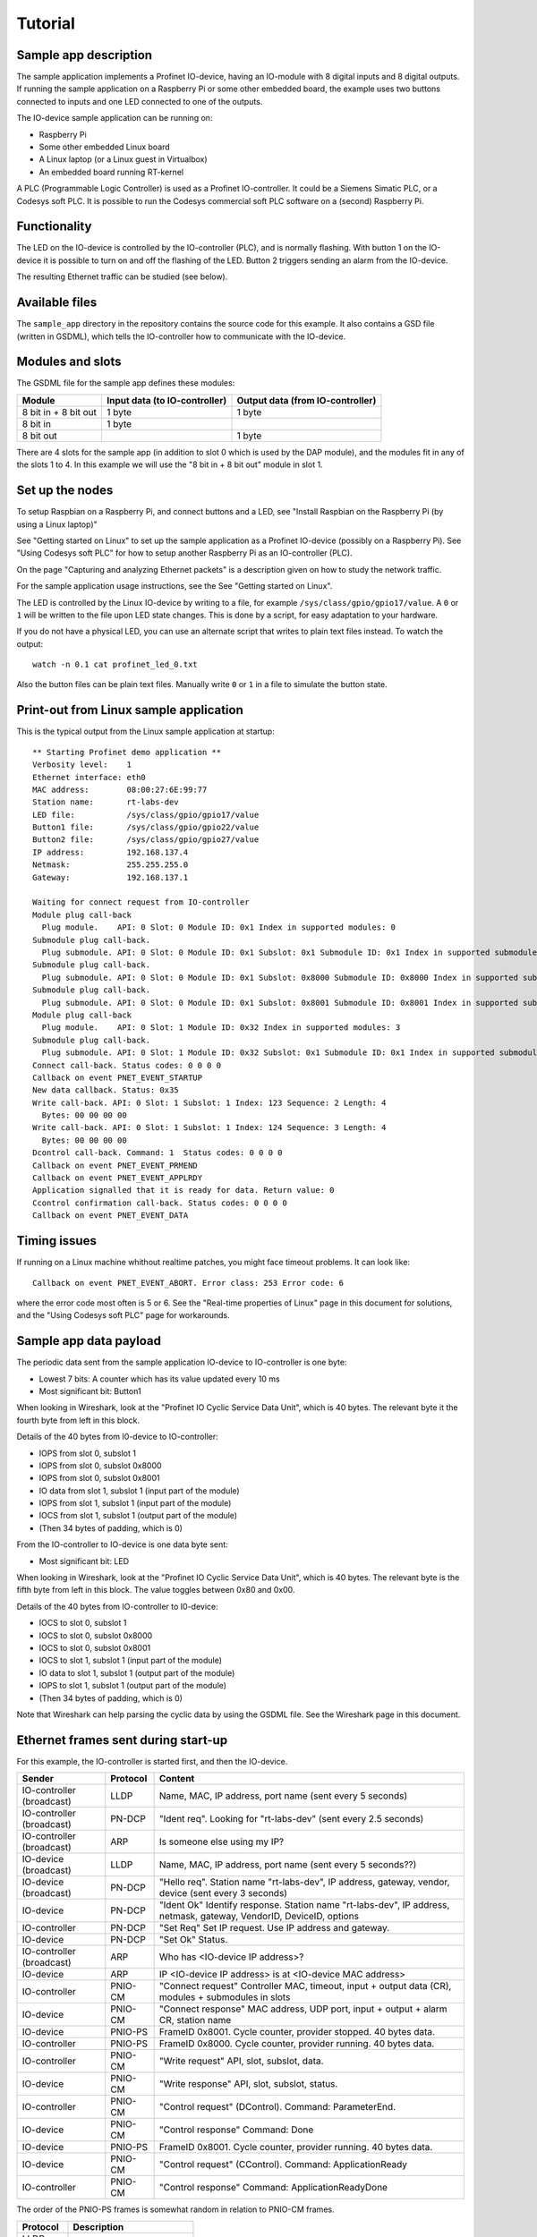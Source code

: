 Tutorial
========

Sample app description
----------------------
The sample application implements a Profinet IO-device, having an
IO-module with 8 digital inputs and 8 digital outputs. If running the sample
application on a Raspberry Pi or some other embedded board, the example uses
two buttons connected to inputs and one LED connected to one of the outputs.

The IO-device sample application can be running on:

* Raspberry Pi
* Some other embedded Linux board
* A Linux laptop (or a Linux guest in Virtualbox)
* An embedded board running RT-kernel

A PLC (Programmable Logic Controller) is used as a Profinet IO-controller. It
could be a Siemens Simatic PLC, or a Codesys soft PLC.
It is possible to run the Codesys commercial soft PLC software on a (second)
Raspberry Pi.

.. image:: illustrations/TutorialOverview.png


Functionality
-------------
The LED on the IO-device is controlled by the IO-controller (PLC), and is
normally flashing. With button 1 on the IO-device it is possible to turn on
and off the flashing of the LED. Button 2 triggers sending an alarm from the
IO-device.

The resulting Ethernet traffic can be studied (see below).


Available files
---------------
The ``sample_app`` directory in the repository contains the source code for
this example. It also contains a GSD file (written in GSDML), which tells the
IO-controller how to communicate with the IO-device.


Modules and slots
-----------------
The GSDML file for the sample app defines these modules:

+----------------------+-------------------------------+----------------------------------+
| Module               | Input data (to IO-controller) | Output data (from IO-controller) |
+======================+===============================+==================================+
| 8 bit in + 8 bit out | 1 byte                        | 1 byte                           |
+----------------------+-------------------------------+----------------------------------+
| 8 bit in             | 1 byte                        |                                  |
+----------------------+-------------------------------+----------------------------------+
| 8 bit out            |                               | 1 byte                           |
+----------------------+-------------------------------+----------------------------------+

There are 4 slots for the sample app (in addition to slot 0 which is used by the
DAP module), and the modules fit in any of the slots 1 to 4. In this example we
will use the "8 bit in + 8 bit out" module in slot 1.


Set up the nodes
----------------
To setup Raspbian on a Raspberry Pi, and connect buttons and a LED, see
"Install Raspbian on the Raspberry Pi (by using a Linux laptop)"

See "Getting started on Linux" to set up the sample application as a Profinet
IO-device (possibly on a Raspberry Pi). See "Using Codesys soft PLC" for how
to setup another Raspberry Pi as an IO-controller (PLC).

On the page "Capturing and analyzing Ethernet packets" is a description given
on how to study the network traffic.

For the sample application usage instructions, see the See "Getting started on
Linux".

The LED is controlled by the Linux IO-device by writing to a file, for example
``/sys/class/gpio/gpio17/value``. A ``0`` or ``1`` will be written to the
file upon LED state changes. This is done by a script, for easy adaptation to
your hardware.

If you do not have a physical LED, you can use an alternate script that
writes to plain text files instead. To watch the output::

    watch -n 0.1 cat profinet_led_0.txt

Also the button files can be plain text files. Manually write ``0`` or ``1``
in a file to simulate the button state.


Print-out from Linux sample application
---------------------------------------

.. highlight:: none

This is the typical output from the Linux sample application at startup::

    ** Starting Profinet demo application **
    Verbosity level:    1
    Ethernet interface: eth0
    MAC address:        08:00:27:6E:99:77
    Station name:       rt-labs-dev
    LED file:           /sys/class/gpio/gpio17/value
    Button1 file:       /sys/class/gpio/gpio22/value
    Button2 file:       /sys/class/gpio/gpio27/value
    IP address:         192.168.137.4
    Netmask:            255.255.255.0
    Gateway:            192.168.137.1

    Waiting for connect request from IO-controller
    Module plug call-back
      Plug module.    API: 0 Slot: 0 Module ID: 0x1 Index in supported modules: 0
    Submodule plug call-back.
      Plug submodule. API: 0 Slot: 0 Module ID: 0x1 Subslot: 0x1 Submodule ID: 0x1 Index in supported submodules: 0
    Submodule plug call-back.
      Plug submodule. API: 0 Slot: 0 Module ID: 0x1 Subslot: 0x8000 Submodule ID: 0x8000 Index in supported submodules: 1
    Submodule plug call-back.
      Plug submodule. API: 0 Slot: 0 Module ID: 0x1 Subslot: 0x8001 Submodule ID: 0x8001 Index in supported submodules: 2
    Module plug call-back
      Plug module.    API: 0 Slot: 1 Module ID: 0x32 Index in supported modules: 3
    Submodule plug call-back.
      Plug submodule. API: 0 Slot: 1 Module ID: 0x32 Subslot: 0x1 Submodule ID: 0x1 Index in supported submodules: 3
    Connect call-back. Status codes: 0 0 0 0
    Callback on event PNET_EVENT_STARTUP
    New data callback. Status: 0x35
    Write call-back. API: 0 Slot: 1 Subslot: 1 Index: 123 Sequence: 2 Length: 4
      Bytes: 00 00 00 00
    Write call-back. API: 0 Slot: 1 Subslot: 1 Index: 124 Sequence: 3 Length: 4
      Bytes: 00 00 00 00
    Dcontrol call-back. Command: 1  Status codes: 0 0 0 0
    Callback on event PNET_EVENT_PRMEND
    Callback on event PNET_EVENT_APPLRDY
    Application signalled that it is ready for data. Return value: 0
    Ccontrol confirmation call-back. Status codes: 0 0 0 0
    Callback on event PNET_EVENT_DATA


Timing issues
-------------
If running on a Linux machine whithout realtime patches, you might face timeout
problems. It can look like::

   Callback on event PNET_EVENT_ABORT. Error class: 253 Error code: 6

where the error code most often is 5 or 6.
See the "Real-time properties of Linux" page in this document for solutions, and
the "Using Codesys soft PLC" page for workarounds.


Sample app data payload
-----------------------
The periodic data sent from the sample application IO-device to IO-controller
is one byte:

* Lowest 7 bits: A counter which has its value updated every 10 ms
* Most significant bit: Button1

When looking in Wireshark, look at the "Profinet IO Cyclic Service Data Unit",
which is 40 bytes. The relevant byte it the fourth byte from left in this
block.

Details of the 40 bytes from I0-device to IO-controller:

* IOPS from slot 0, subslot 1
* IOPS from slot 0, subslot 0x8000
* IOPS from slot 0, subslot 0x8001
* IO data from slot 1, subslot 1 (input part of the module)
* IOPS from slot 1, subslot 1 (input part of the module)
* IOCS from slot 1, subslot 1 (output part of the module)
* (Then 34 bytes of padding, which is 0)

From the IO-controller to IO-device is one data byte sent:

* Most significant bit: LED

When looking in Wireshark, look at the "Profinet IO Cyclic Service Data Unit",
which is 40 bytes. The relevant byte is the fifth byte from left in this
block. The value toggles between 0x80 and 0x00.

Details of the 40 bytes from IO-controller to I0-device:

* IOCS to slot 0, subslot 1
* IOCS to slot 0, subslot 0x8000
* IOCS to slot 0, subslot 0x8001
* IOCS to slot 1, subslot 1 (input part of the module)
* IO data to slot 1, subslot 1 (output part of the module)
* IOPS to slot 1, subslot 1 (output part of the module)
* (Then 34 bytes of padding, which is 0)

Note that Wireshark can help parsing the cyclic data by using the GSDML file.
See the Wireshark page in this document.


Ethernet frames sent during start-up
------------------------------------
For this example, the IO-controller is started first, and then the IO-device.

+---------------------------+----------+----------------------------------------------------------------------------------------------------------------------+
| Sender                    | Protocol | Content                                                                                                              |
+===========================+==========+======================================================================================================================+
| IO-controller (broadcast) | LLDP     | Name, MAC, IP address, port name (sent every 5 seconds)                                                              |
+---------------------------+----------+----------------------------------------------------------------------------------------------------------------------+
| IO-controller (broadcast) | PN-DCP   | "Ident req". Looking for "rt-labs-dev" (sent every 2.5 seconds)                                                      |
+---------------------------+----------+----------------------------------------------------------------------------------------------------------------------+
| IO-controller (broadcast) | ARP      | Is someone else using my IP?                                                                                         |
+---------------------------+----------+----------------------------------------------------------------------------------------------------------------------+
| IO-device (broadcast)     | LLDP     | Name, MAC, IP address, port name (sent every 5 seconds??)                                                            |
+---------------------------+----------+----------------------------------------------------------------------------------------------------------------------+
| IO-device (broadcast)     | PN-DCP   | "Hello req". Station name "rt-labs-dev", IP address, gateway, vendor, device (sent every 3 seconds)                  |
+---------------------------+----------+----------------------------------------------------------------------------------------------------------------------+
| IO-device                 | PN-DCP   | "Ident Ok" Identify response. Station name "rt-labs-dev", IP address, netmask, gateway, VendorID, DeviceID, options  |
+---------------------------+----------+----------------------------------------------------------------------------------------------------------------------+
| IO-controller             | PN-DCP   | "Set Req" Set IP request. Use IP address and gateway.                                                                |
+---------------------------+----------+----------------------------------------------------------------------------------------------------------------------+
| IO-device                 | PN-DCP   | "Set Ok" Status.                                                                                                     |
+---------------------------+----------+----------------------------------------------------------------------------------------------------------------------+
| IO-controller (broadcast) | ARP      | Who has <IO-device IP address>?                                                                                      |
+---------------------------+----------+----------------------------------------------------------------------------------------------------------------------+
| IO-device                 | ARP      | IP <IO-device IP address> is at <IO-device MAC address>                                                              |
+---------------------------+----------+----------------------------------------------------------------------------------------------------------------------+
| IO-controller             | PNIO-CM  | "Connect request" Controller MAC, timeout, input + output data (CR), modules + submodules in slots                   |
+---------------------------+----------+----------------------------------------------------------------------------------------------------------------------+
| IO-device                 | PNIO-CM  | "Connect response" MAC address, UDP port, input + output + alarm CR, station name                                    |
+---------------------------+----------+----------------------------------------------------------------------------------------------------------------------+
| IO-device                 | PNIO-PS  | FrameID 0x8001. Cycle counter, provider stopped. 40 bytes data.                                                      |
+---------------------------+----------+----------------------------------------------------------------------------------------------------------------------+
| IO-controller             | PNIO-PS  | FrameID 0x8000. Cycle counter, provider running. 40 bytes data.                                                      |
+---------------------------+----------+----------------------------------------------------------------------------------------------------------------------+
| IO-controller             | PNIO-CM  | "Write request" API, slot, subslot, data.                                                                            |
+---------------------------+----------+----------------------------------------------------------------------------------------------------------------------+
| IO-device                 | PNIO-CM  | "Write response" API, slot, subslot, status.                                                                         |
+---------------------------+----------+----------------------------------------------------------------------------------------------------------------------+
| IO-controller             | PNIO-CM  | "Control request" (DControl). Command: ParameterEnd.                                                                 |
+---------------------------+----------+----------------------------------------------------------------------------------------------------------------------+
| IO-device                 | PNIO-CM  | "Control response" Command: Done                                                                                     |
+---------------------------+----------+----------------------------------------------------------------------------------------------------------------------+
| IO-device                 | PNIO-PS  | FrameID 0x8001. Cycle counter, provider running. 40 bytes data.                                                      |
+---------------------------+----------+----------------------------------------------------------------------------------------------------------------------+
| IO-device                 | PNIO-CM  | "Control request" (CControl). Command: ApplicationReady                                                              |
+---------------------------+----------+----------------------------------------------------------------------------------------------------------------------+
| IO-controller             | PNIO-CM  | "Control response" Command: ApplicationReadyDone                                                                     |
+---------------------------+----------+----------------------------------------------------------------------------------------------------------------------+

The order of the PNIO-PS frames is somewhat random in relation to PNIO-CM frames.

+------------+---------------------------------+
| Protocol   | Description                     |
+============+=================================+
| LLDP       |                                 |
+------------+---------------------------------+
| ARP        |                                 |
+------------+---------------------------------+
| PN-DCP     | Acyclic real-time data          |
+------------+---------------------------------+
| PNIO-PS    | Cyclic real-time data           |
+------------+---------------------------------+
| PNIO-AL    | Acyclic real-time alarm         |
+------------+---------------------------------+
| PNIO-CM    | UDP, port 34964 = 0x8892        |
+------------+---------------------------------+


Ethernet frames sent at alarm
-----------------------------
Frames sent when pressing button 2.

+---------------+----------+----------------------------------------------------------------------------------------+
| Sender        | Protocol | Content                                                                                |
+===============+==========+========================================================================================+
| IO-device     | PN-AL    | Alarm notification high, slot, subslot, module, submodule, sequence, 1 byte user data  |
+---------------+----------+----------------------------------------------------------------------------------------+
| IO-controller | PN-AL    | ACK-RTA-PDU                                                                            |
+---------------+----------+----------------------------------------------------------------------------------------+
| IO-controller | PN-AL    | Alarm ack high, alarm type Process, slot, subslot, Status OK                           |
+---------------+----------+----------------------------------------------------------------------------------------+
| IO-device     | PN-AL    | ACK-RTA-PDU                                                                            |
+---------------+----------+----------------------------------------------------------------------------------------+


Using more modules
------------------
If necessary, increase the values for PNET_MAX_MODULES and PNET_MAX_SUBMODULES
in ``include/pnet_api.h``.

In the sample app, the input data is written to all input modules ("8 bit in +
8 bit out" and "8 bit in"). The LED is controlled by the output module ("8 bit
in + 8 bit out" or "8 bit out") with lowest slot number.

The alarm triggered by button 2 is sent from the input module with lowest slot
number (if any).

In order to handle larger incoming DCE/RPC messages (split in several frames),
you might need to increase PNET_MAX_SESSION_BUFFER_SIZE. Note that this will
increase the memory consumption.


Cyclic data for the different slots
-----------------------------------
This is an example if you populate slot 1 to 3 with different modules.

+------+---------+--------------------------------------------+-----------------------------------------+--------------------------------------------+
| Slot | Subslot | Description                                | | Contents of Input CR                  | | Contents of Output CR                    |
|      |         |                                            | | (to IO-controller)                    | | (from IO-controller)                     |
+======+=========+============================================+=========================================+============================================+
| 0    | 1       | The IO-Device itself                       | (data) + IOPS                           | IOCS                                       |
+------+---------+--------------------------------------------+-----------------------------------------+--------------------------------------------+
| 0    | 0x8000  | Interface 1                                | (data) + IOPS                           | IOCS                                       |
+------+---------+--------------------------------------------+-----------------------------------------+--------------------------------------------+
| 0    | 0x8001  | Port 0 of interface 1                      | (data) + IOPS                           | IOCS                                       |
+------+---------+--------------------------------------------+-----------------------------------------+--------------------------------------------+
| 1    | 1       | Input part of "8-bit in 8-bit out" module  | data (1 byte) + IOPS                    | IOCS                                       |
|      |         +--------------------------------------------+-----------------------------------------+--------------------------------------------+
|      |         | Output part of "8-bit in 8-bit out" module | IOCS                                    | data (1 byte) + IOPS                       |
+------+---------+--------------------------------------------+-----------------------------------------+--------------------------------------------+
| 2    | 1       | "8-bit in" module                          | data (1 byte) + IOPS                    | IOCS                                       |
+------+---------+--------------------------------------------+-----------------------------------------+--------------------------------------------+
| 3    | 1       | "8-bit out" module                         | IOCS                                    | data (1 byte) + IOPS                       |
+------+---------+--------------------------------------------+-----------------------------------------+--------------------------------------------+

Note that the submodules (in subslots) in slot 0 do not send any cyclic data, but they behave as inputs (as they send cyclic IOPS).


Create your own application
---------------------------
If you prefer not to implement some of the callbacks, set the corresponding
fields in the configuration struct to NULL instead of a function pointer.
See the API documentation on which callbacks that are optional.

To read output data from the PLC, use ``pnet_output_get_data_and_iops()``.
To write data to the PLC (= input data in Profinet naming), use
``pnet_input_set_data_and_iops()``.
